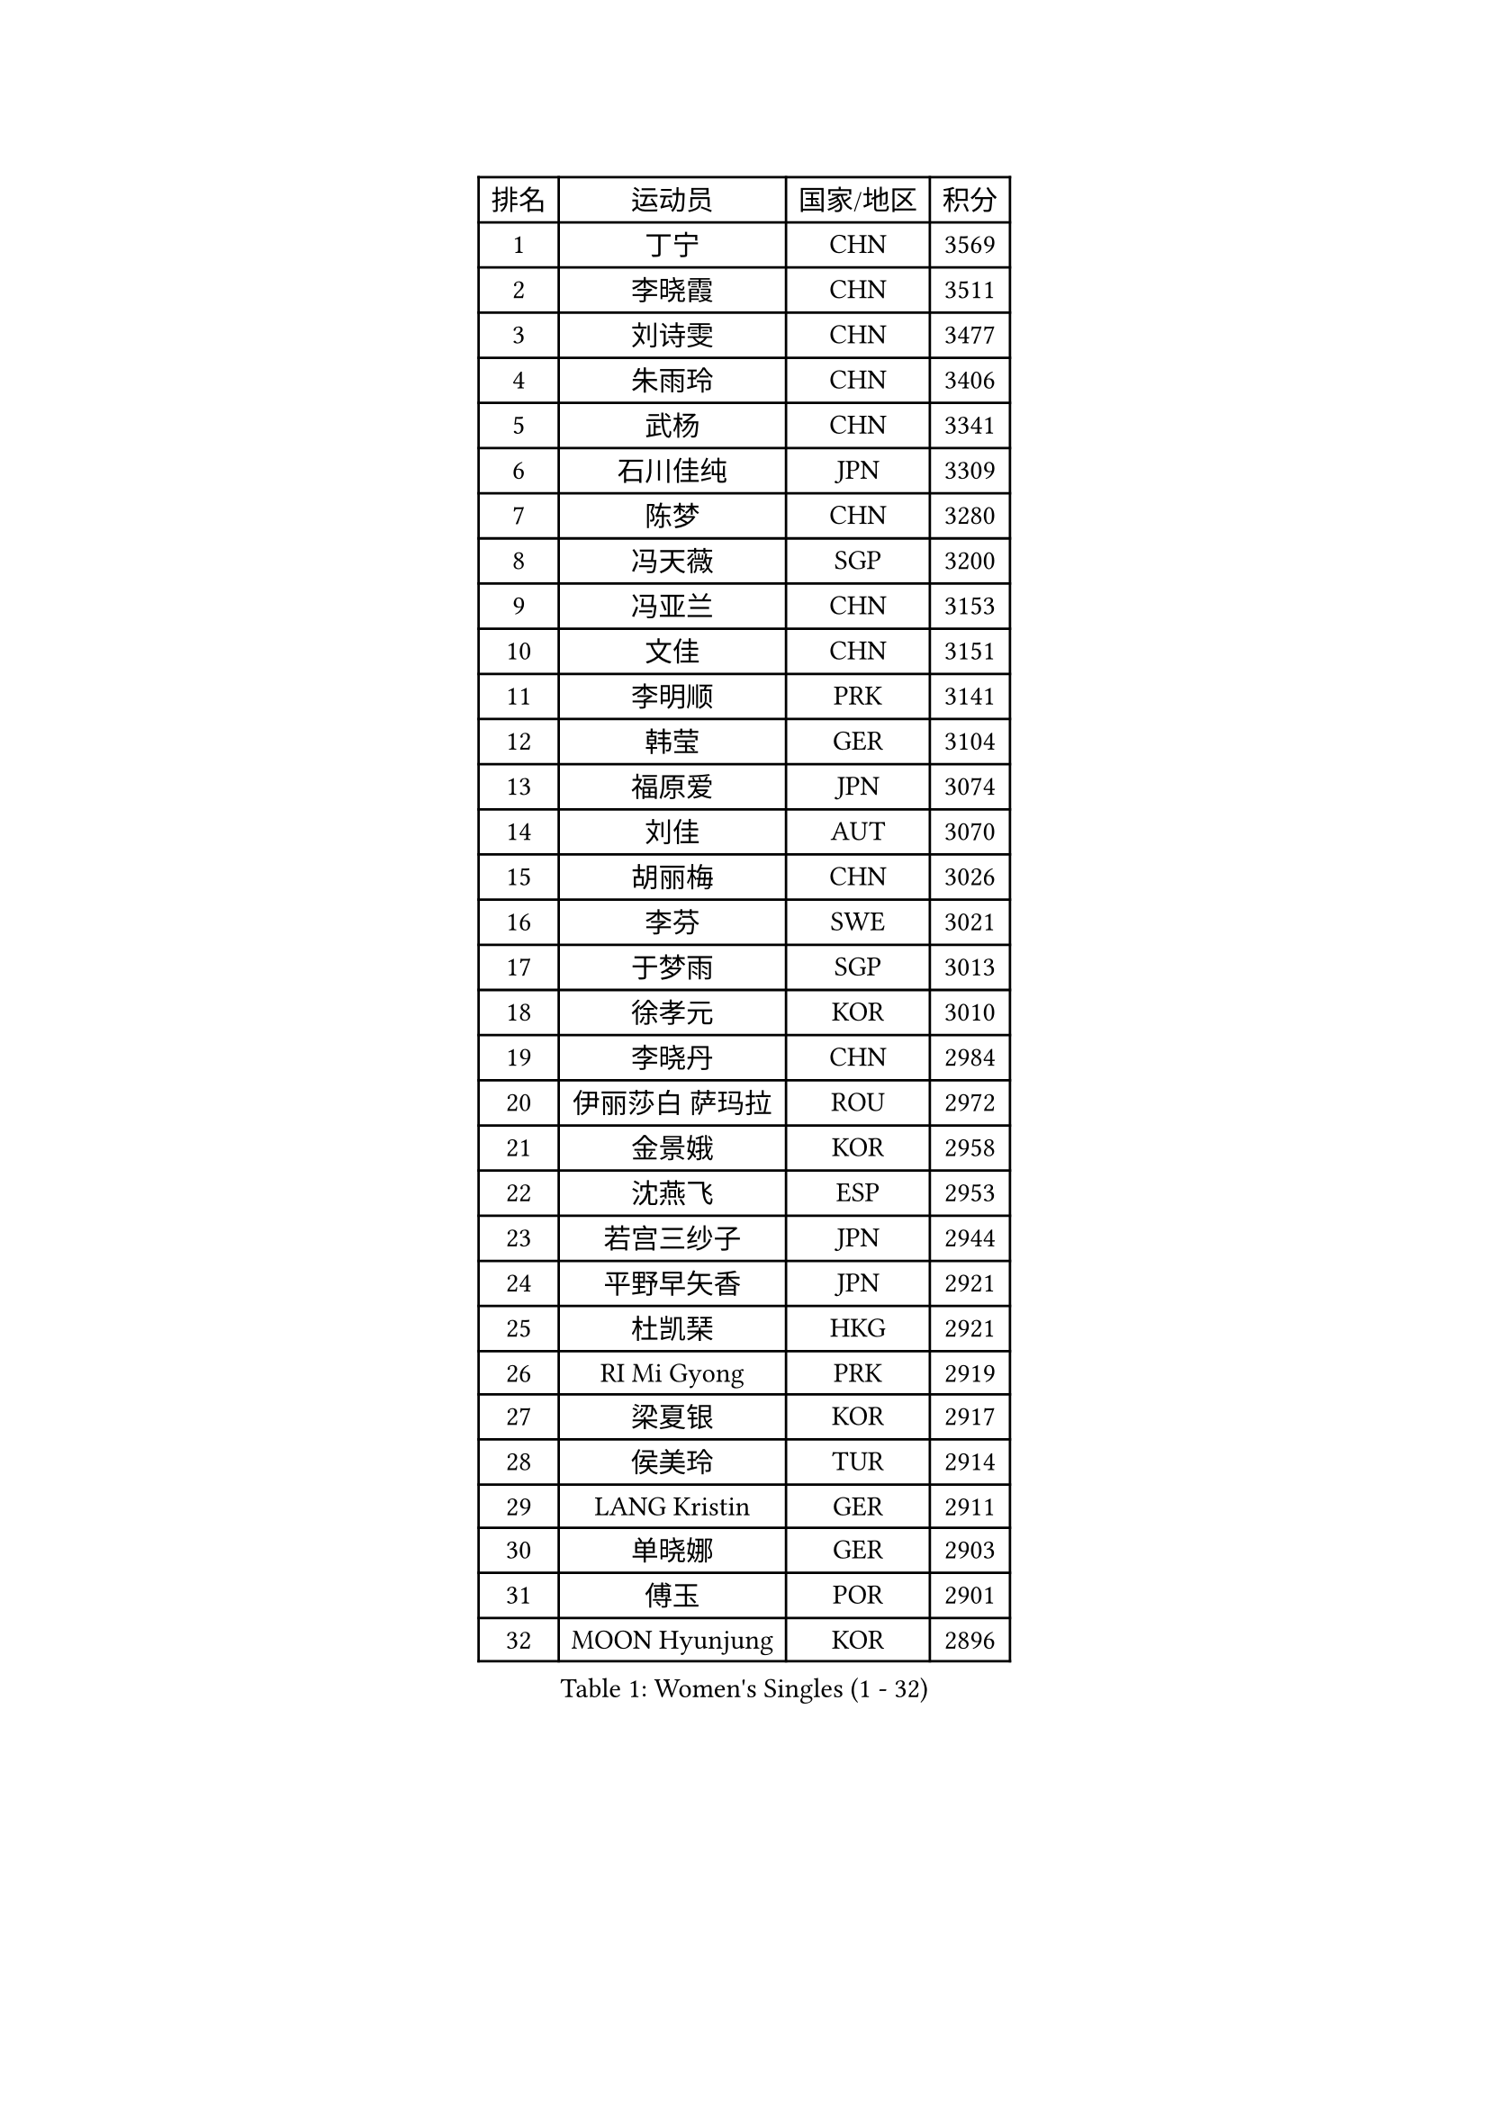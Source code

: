 
#set text(font: ("Courier New", "NSimSun"))
#figure(
  caption: "Women's Singles (1 - 32)",
    table(
      columns: 4,
      [排名], [运动员], [国家/地区], [积分],
      [1], [丁宁], [CHN], [3569],
      [2], [李晓霞], [CHN], [3511],
      [3], [刘诗雯], [CHN], [3477],
      [4], [朱雨玲], [CHN], [3406],
      [5], [武杨], [CHN], [3341],
      [6], [石川佳纯], [JPN], [3309],
      [7], [陈梦], [CHN], [3280],
      [8], [冯天薇], [SGP], [3200],
      [9], [冯亚兰], [CHN], [3153],
      [10], [文佳], [CHN], [3151],
      [11], [李明顺], [PRK], [3141],
      [12], [韩莹], [GER], [3104],
      [13], [福原爱], [JPN], [3074],
      [14], [刘佳], [AUT], [3070],
      [15], [胡丽梅], [CHN], [3026],
      [16], [李芬], [SWE], [3021],
      [17], [于梦雨], [SGP], [3013],
      [18], [徐孝元], [KOR], [3010],
      [19], [李晓丹], [CHN], [2984],
      [20], [伊丽莎白 萨玛拉], [ROU], [2972],
      [21], [金景娥], [KOR], [2958],
      [22], [沈燕飞], [ESP], [2953],
      [23], [若宫三纱子], [JPN], [2944],
      [24], [平野早矢香], [JPN], [2921],
      [25], [杜凯琹], [HKG], [2921],
      [26], [RI Mi Gyong], [PRK], [2919],
      [27], [梁夏银], [KOR], [2917],
      [28], [侯美玲], [TUR], [2914],
      [29], [LANG Kristin], [GER], [2911],
      [30], [单晓娜], [GER], [2903],
      [31], [傅玉], [POR], [2901],
      [32], [MOON Hyunjung], [KOR], [2896],
    )
  )#pagebreak()

#set text(font: ("Courier New", "NSimSun"))
#figure(
  caption: "Women's Singles (33 - 64)",
    table(
      columns: 4,
      [排名], [运动员], [国家/地区], [积分],
      [33], [POTA Georgina], [HUN], [2891],
      [34], [PASKAUSKIENE Ruta], [LTU], [2885],
      [35], [李洁], [NED], [2884],
      [36], [石垣优香], [JPN], [2882],
      [37], [李佼], [NED], [2880],
      [38], [吴佳多], [GER], [2862],
      [39], [李皓晴], [HKG], [2855],
      [40], [田志希], [KOR], [2852],
      [41], [佩特丽莎 索尔佳], [GER], [2845],
      [42], [LI Xue], [FRA], [2844],
      [43], [帖雅娜], [HKG], [2837],
      [44], [NG Wing Nam], [HKG], [2835],
      [45], [李倩], [POL], [2832],
      [46], [杨晓欣], [MON], [2828],
      [47], [维多利亚 帕芙洛维奇], [BLR], [2822],
      [48], [索菲亚 波尔卡诺娃], [AUT], [2813],
      [49], [森田美咲], [JPN], [2811],
      [50], [SOLJA Amelie], [AUT], [2807],
      [51], [陈思羽], [TPE], [2805],
      [52], [姜华珺], [HKG], [2802],
      [53], [早田希娜], [JPN], [2798],
      [54], [MONTEIRO DODEAN Daniela], [ROU], [2797],
      [55], [加藤美优], [JPN], [2796],
      [56], [玛妮卡 巴特拉], [IND], [2787],
      [57], [ABE Megumi], [JPN], [2786],
      [58], [IVANCAN Irene], [GER], [2783],
      [59], [PESOTSKA Margaryta], [UKR], [2779],
      [60], [LEE Eunhee], [KOR], [2777],
      [61], [BILENKO Tetyana], [UKR], [2776],
      [62], [KIM Jong], [PRK], [2775],
      [63], [木子], [CHN], [2775],
      [64], [平野美宇], [JPN], [2772],
    )
  )#pagebreak()

#set text(font: ("Courier New", "NSimSun"))
#figure(
  caption: "Women's Singles (65 - 96)",
    table(
      columns: 4,
      [排名], [运动员], [国家/地区], [积分],
      [65], [LIN Ye], [SGP], [2762],
      [66], [PARK Youngsook], [KOR], [2762],
      [67], [妮娜 米特兰姆], [GER], [2761],
      [68], [LI Chunli], [NZL], [2759],
      [69], [TIKHOMIROVA Anna], [RUS], [2757],
      [70], [YOON Sunae], [KOR], [2757],
      [71], [佐藤瞳], [JPN], [2755],
      [72], [倪夏莲], [LUX], [2751],
      [73], [EKHOLM Matilda], [SWE], [2750],
      [74], [SIBLEY Kelly], [ENG], [2750],
      [75], [MADARASZ Dora], [HUN], [2749],
      [76], [LIU Xi], [CHN], [2746],
      [77], [BALAZOVA Barbora], [SVK], [2746],
      [78], [KIM Hye Song], [PRK], [2741],
      [79], [LEE I-Chen], [TPE], [2741],
      [80], [#text(gray, "NONAKA Yuki")], [JPN], [2740],
      [81], [MAEDA Miyu], [JPN], [2738],
      [82], [伊藤美诚], [JPN], [2738],
      [83], [WINTER Sabine], [GER], [2736],
      [84], [GRZYBOWSKA-FRANC Katarzyna], [POL], [2735],
      [85], [#text(gray, "ZHU Chaohui")], [CHN], [2733],
      [86], [CHOI Moonyoung], [KOR], [2723],
      [87], [浜本由惟], [JPN], [2722],
      [88], [EERLAND Britt], [NED], [2721],
      [89], [PARTYKA Natalia], [POL], [2713],
      [90], [张蔷], [CHN], [2712],
      [91], [刘高阳], [CHN], [2711],
      [92], [LI Isabelle Siyun], [SGP], [2709],
      [93], [LI Ching Wan], [HKG], [2704],
      [94], [森樱], [JPN], [2702],
      [95], [FEHER Gabriela], [SRB], [2701],
      [96], [郑怡静], [TPE], [2695],
    )
  )#pagebreak()

#set text(font: ("Courier New", "NSimSun"))
#figure(
  caption: "Women's Singles (97 - 128)",
    table(
      columns: 4,
      [排名], [运动员], [国家/地区], [积分],
      [97], [PARK Seonghye], [KOR], [2689],
      [98], [LIU Xin], [CHN], [2689],
      [99], [IACOB Camelia], [ROU], [2688],
      [100], [VACENOVSKA Iveta], [CZE], [2688],
      [101], [XIAN Yifang], [FRA], [2683],
      [102], [PENKAVOVA Katerina], [CZE], [2682],
      [103], [#text(gray, "石贺净")], [KOR], [2678],
      [104], [SO Eka], [JPN], [2677],
      [105], [NOSKOVA Yana], [RUS], [2676],
      [106], [伯纳黛特 斯佐科斯], [ROU], [2668],
      [107], [SHENG Dandan], [CHN], [2668],
      [108], [PROKHOROVA Yulia], [RUS], [2660],
      [109], [KOMWONG Nanthana], [THA], [2654],
      [110], [KHETKHUAN Tamolwan], [THA], [2653],
      [111], [#text(gray, "NEMOTO Riyo")], [JPN], [2653],
      [112], [SILVA Yadira], [MEX], [2652],
      [113], [MANTZ Chantal], [GER], [2651],
      [114], [MATSUZAWA Marina], [JPN], [2649],
      [115], [LOVAS Petra], [HUN], [2648],
      [116], [TIAN Yuan], [CRO], [2646],
      [117], [顾玉婷], [CHN], [2645],
      [118], [MATSUDAIRA Shiho], [JPN], [2645],
      [119], [张默], [CAN], [2645],
      [120], [#text(gray, "YAMANASHI Yuri")], [JPN], [2644],
      [121], [ZHOU Yihan], [SGP], [2642],
      [122], [#text(gray, "DRINKHALL Joanna")], [ENG], [2642],
      [123], [MIKHAILOVA Polina], [RUS], [2642],
      [124], [何卓佳], [CHN], [2638],
      [125], [STRBIKOVA Renata], [CZE], [2637],
      [126], [张安], [USA], [2633],
      [127], [TAN Wenling], [ITA], [2631],
      [128], [BARTHEL Zhenqi], [GER], [2630],
    )
  )
